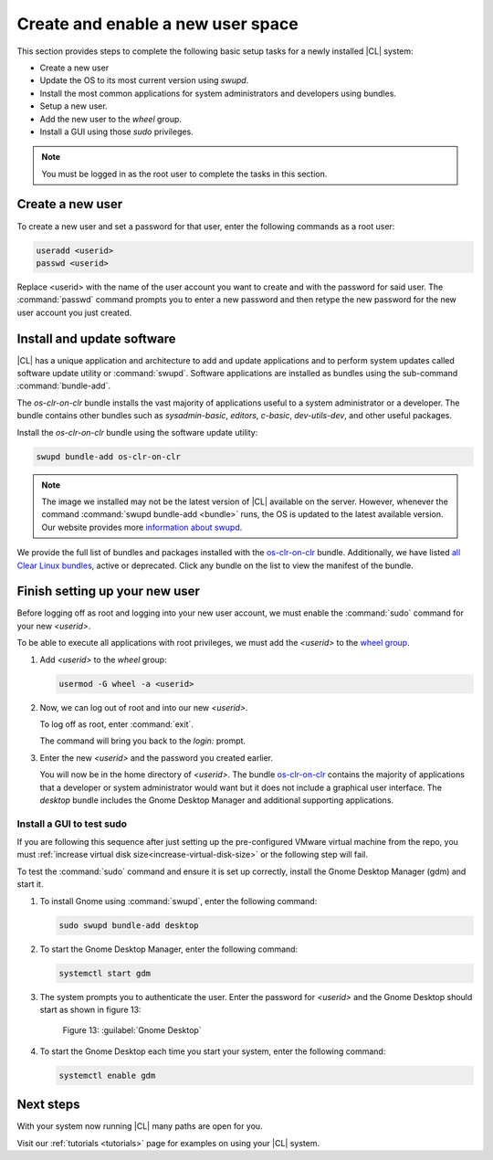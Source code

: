 .. _enable-user-space:

Create and enable a new user space
##################################

This section provides steps to complete the following basic setup tasks for
a newly installed |CL| system:

* Create a new user
* Update the OS to its most current version using `swupd`.
* Install the most common applications for system administrators and
  developers using bundles.
* Setup a new user.
* Add the new user to the `wheel` group.
* Install a GUI using those `sudo` privileges.

.. note::
   You must be logged in as the root user to complete the tasks in this
   section.

Create a new user
=================

To create a new user and set a password for that user, enter the following
commands as a root user:

.. code-block:: console

   useradd <userid>
   passwd <userid>

Replace <userid> with the name of the user account you want to create and
with the password for said user.  The :command:`passwd` command prompts you
to enter a new password and then retype the new password for the new user
account you just created.

Install and update software
===========================

|CL| has a unique application and architecture to add and update applications
and to perform system updates called software update utility or
:command:`swupd`. Software applications are installed as bundles using the
sub-command :command:`bundle-add`.

The `os-clr-on-clr` bundle installs the vast majority of
applications useful to a system administrator or a developer. The bundle
contains other bundles such as `sysadmin-basic`, `editors`, `c-basic`,
`dev-utils-dev`, and other useful packages.

Install the `os-clr-on-clr` bundle using the software update
utility:

.. code-block:: console

   swupd bundle-add os-clr-on-clr

.. note::

   The image we installed may not be the latest version of |CL| available on
   the server. However, whenever the command
   :command:`swupd bundle-add <bundle>` runs, the OS is updated to the latest
   available version. Our website provides more `information about swupd`_.

We provide the full list of bundles and packages installed with the
`os-clr-on-clr`_ bundle. Additionally, we have listed
`all Clear Linux bundles`_, active or deprecated. Click any bundle on the
list to view the manifest of the bundle.

Finish setting up your new user
===============================

Before logging off as root and logging into your new user account, we must
enable the :command:`sudo` command for your new `<userid>`.

To be able to execute all applications with root privileges, we must add the
`<userid>` to the `wheel group`_.

#. Add `<userid>` to the `wheel` group:

   .. code-block:: console

      usermod -G wheel -a <userid>

#. Now, we can log out of root and into our new `<userid>`.

   To log off as root, enter :command:`exit`.

   The command will bring you back to the `login:` prompt.

#. Enter the new `<userid>` and the password you created earlier.

   You will now be in the home directory of `<userid>`. The bundle
   `os-clr-on-clr`_ contains the majority of applications that a developer or
   system administrator would want but it does not include a graphical user
   interface. The `desktop` bundle includes the Gnome Desktop Manager and
   additional supporting applications.

Install a GUI to test sudo
--------------------------
.. note::
If you are following this sequence after just setting up the pre-configured VMware virtual machine from
the repo, you must :ref:`increase virtual disk size<increase-virtual-disk-size>` or the following step
will fail.

To test the :command:`sudo` command and ensure it is set up correctly,
install the Gnome Desktop Manager (gdm) and start it.

#. To install Gnome using :command:`swupd`, enter the following command:

   .. code-block:: console

      sudo swupd bundle-add desktop

#. To start the Gnome Desktop Manager, enter the following command:

   .. code-block:: console

      systemctl start gdm

#. The system prompts you to authenticate the user. Enter the password for
   `<userid>` and the Gnome Desktop should start as shown in figure 13:

   .. figure:: figures/gnomedt.png
      :scale: 50 %
      :alt: Gnome Desktop

      Figure 13: :guilabel:`Gnome Desktop`

#. To start the Gnome Desktop each time you start your system, enter
   the following command:

   .. code-block:: console

      systemctl enable gdm

Next steps
==========

With your system now running |CL| many paths are open for you.

Visit our :ref:`tutorials <tutorials>` page for examples on using your |CL|
system.

.. _`information about swupd`:
   https://clearlinux.org/features/software-update

.. _`os-clr-on-clr`:
   https://github.com/clearlinux/clr-bundles/blob/master/bundles/os-clr-on-clr

.. _`all Clear Linux bundles`:
   https://github.com/clearlinux/clr-bundles/tree/master/bundles

.. _`wheel group`:
   https://en.wikipedia.org/wiki/Wheel_(Unix_term)
